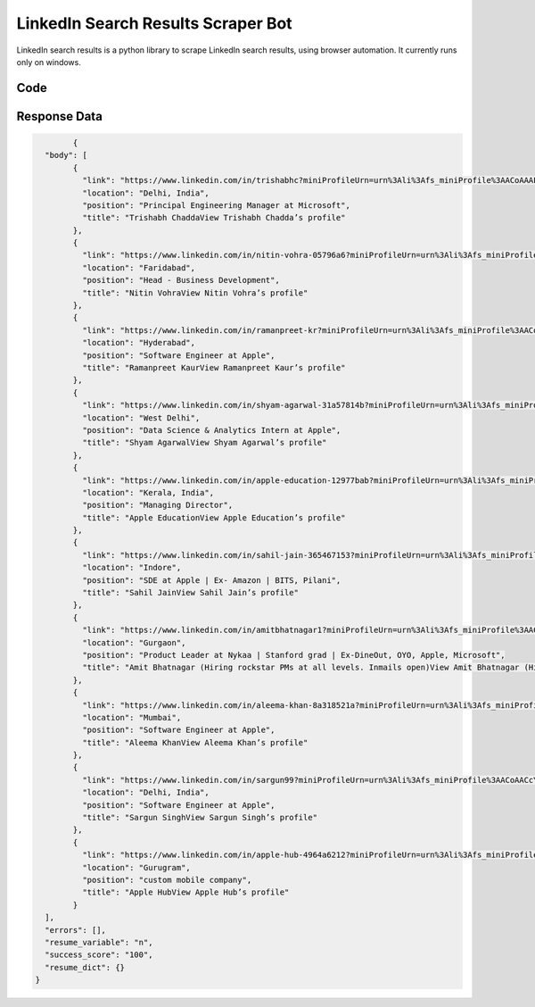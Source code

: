 LinkedIn Search Results Scraper Bot
************************************************

LinkedIn search results is a python library to scrape LinkedIn search results, using browser automation. It currently runs only on windows.

Code
######
.. tabs::

   .. code-tab:: py

        from bot_studio import *
	datakund = bot_studio.new()
	datakund.linkedin_login(email="email",password="pass")
	#or
	linkedin_login_cookies(cookies="cookies")
	response = linkedin_search_results(keyword="apple")

   .. code-tab:: javascript
		 NodeJS
   
         var datakund=require("datakund")
	 datakund.linkedin_login("email","password")
	 //or
	 datakund.linkedin_login_cookies("cookies")
     datakund.linkedin_search_results("apple")
	
   .. code-tab:: bash
		 Curl

         curl -X POST http://127.0.0.1:5000/run -H 'cache-control: no-cache' -H 'content-type: application/json' -d '{"user":"apiKey","bot":"linkedin_login~D75HsPTUIeOmN0bLp5ulrwB7F1f2","publicbot":true,"outputdata":{"email":"email","password":"pass"}}'
		 				or
	  curl -X POST http://127.0.0.1:5000/run -H 'cache-control: no-cache' -H 'content-type: application/json' -d '{"user":"apiKey","bot":"linkedin_login_cookies~D75HsPTUIeOmN0bLp5ulrwB7F1f2","publicbot":true,"outputdata":{"cookies":"cookies"}}'

		 
	  curl -X POST http://127.0.0.1:5000/run -H 'cache-control: no-cache' -H 'content-type: application/json' -d '{"user":"apiKey","bot":"linkedin_search_results~D75HsPTUIeOmN0bLp5ulrwB7F1f2","publicbot":true,"outputdata":{"keyword":"Apple"}}'
		 
Response Data
##############

.. code-block:: json

		{
	  "body": [
		{
		  "link": "https://www.linkedin.com/in/trishabhc?miniProfileUrn=urn%3Ali%3Afs_miniProfile%3AACoAAAFUTigBXV7yFcR3wR5F7XQnGu7rTWSFybY",
		  "location": "Delhi, India",
		  "position": "Principal Engineering Manager at Microsoft",
		  "title": "Trishabh ChaddaView Trishabh Chadda’s profile"
		},
		{
		  "link": "https://www.linkedin.com/in/nitin-vohra-05796a6?miniProfileUrn=urn%3Ali%3Afs_miniProfile%3AACoAAAE1tcMBl7ZUfH5yIzEp-pzyJkXHP_eTvi0",
		  "location": "Faridabad",
		  "position": "Head - Business Development",
		  "title": "Nitin VohraView Nitin Vohra’s profile"
		},
		{
		  "link": "https://www.linkedin.com/in/ramanpreet-kr?miniProfileUrn=urn%3Ali%3Afs_miniProfile%3AACoAACpLUBsBpYhPe8bRrIvxm-IR0ZjS9akmWBE",
		  "location": "Hyderabad",
		  "position": "Software Engineer at Apple",
		  "title": "Ramanpreet KaurView Ramanpreet Kaur’s profile"
		},
		{
		  "link": "https://www.linkedin.com/in/shyam-agarwal-31a57814b?miniProfileUrn=urn%3Ali%3Afs_miniProfile%3AACoAACQ2msYBILkHSLK6sh_rHbyBUNV9MyWes5U",
		  "location": "West Delhi",
		  "position": "Data Science & Analytics Intern at Apple",
		  "title": "Shyam AgarwalView Shyam Agarwal’s profile"
		},
		{
		  "link": "https://www.linkedin.com/in/apple-education-12977bab?miniProfileUrn=urn%3Ali%3Afs_miniProfile%3AACoAABdtxfEBgCaYp8tOsUyY5dZCpgYBkGUoH2w",
		  "location": "Kerala, India",
		  "position": "Managing Director",
		  "title": "Apple EducationView Apple Education’s profile"
		},
		{
		  "link": "https://www.linkedin.com/in/sahil-jain-365467153?miniProfileUrn=urn%3Ali%3Afs_miniProfile%3AACoAACTotz0Btj9A81anjxJeO5cbIK27BbW0ZrU",
		  "location": "Indore",
		  "position": "SDE at Apple | Ex- Amazon | BITS, Pilani",
		  "title": "Sahil JainView Sahil Jain’s profile"
		},
		{
		  "link": "https://www.linkedin.com/in/amitbhatnagar1?miniProfileUrn=urn%3Ali%3Afs_miniProfile%3AACoAAADJdXEBjLlVEnotJTTeyJgfbUFKL10E1Wo",
		  "location": "Gurgaon",
		  "position": "Product Leader at Nykaa | Stanford grad | Ex-DineOut, OYO, Apple, Microsoft",
		  "title": "Amit Bhatnagar (Hiring rockstar PMs at all levels. Inmails open)View Amit Bhatnagar (Hiring rockstar PMs at all levels. Inmails open)’s profile"
		},
		{
		  "link": "https://www.linkedin.com/in/aleema-khan-8a318521a?miniProfileUrn=urn%3Ali%3Afs_miniProfile%3AACoAADcy2rsBSzGF5pUpzaGJXTPeHy5n_tWOdDo",
		  "location": "Mumbai",
		  "position": "Software Engineer at Apple",
		  "title": "Aleema KhanView Aleema Khan’s profile"
		},
		{
		  "link": "https://www.linkedin.com/in/sargun99?miniProfileUrn=urn%3Ali%3Afs_miniProfile%3AACoAACcYwNoBMmejOdi-Ny14BWmtb-YGWpzwfos",
		  "location": "Delhi, India",
		  "position": "Software Engineer at Apple",
		  "title": "Sargun SinghView Sargun Singh’s profile"
		},
		{
		  "link": "https://www.linkedin.com/in/apple-hub-4964a6212?miniProfileUrn=urn%3Ali%3Afs_miniProfile%3AACoAADXSZTIBRAIEsVvEmB5yvK5N6dpxurC20ls",
		  "location": "Gurugram",
		  "position": "custom mobile company",
		  "title": "Apple HubView Apple Hub’s profile"
		}
	  ],
	  "errors": [],
	  "resume_variable": "n",
	  "success_score": "100",
	  "resume_dict": {}
	}
	 
